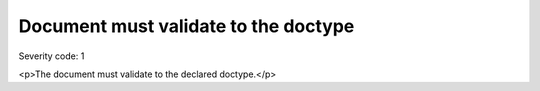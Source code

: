 ===============================
Document must validate to the doctype
===============================

Severity code: 1

.. php:class:: documentValidatesToDocType

<p>The document must validate to the declared doctype.</p>
